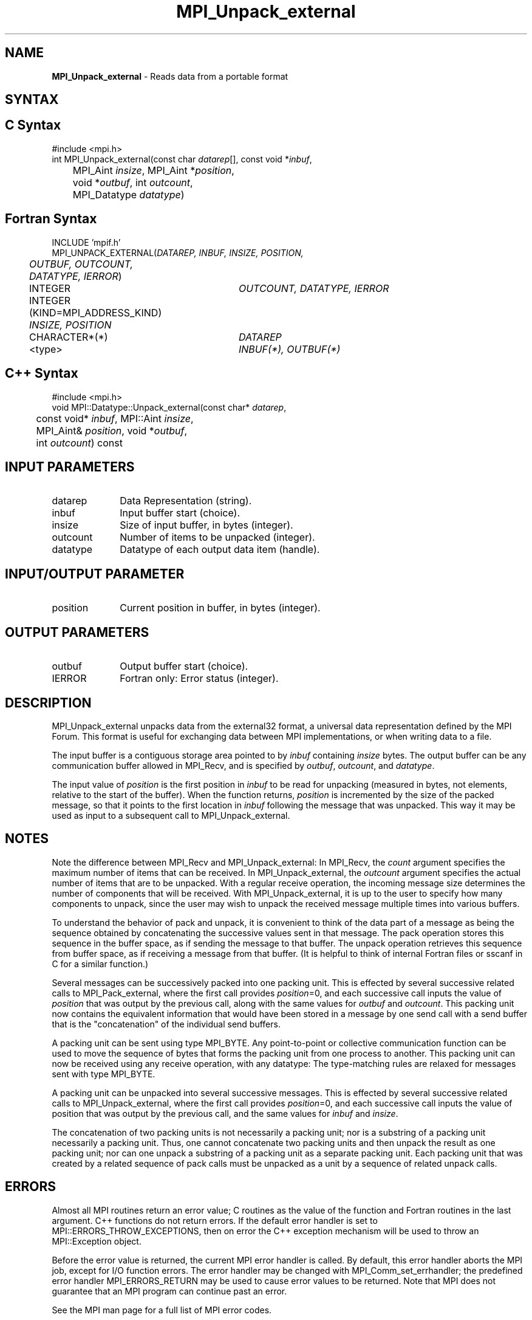 .\" -*- nroff -*-
.\" Copyright 2013 Los Alamos National Security, LLC. All rights reserved.
.\" Copyright 2010 Cisco Systems, Inc.  All rights reserved.
.\" Copyright 2006-2008 Sun Microsystems, Inc.
.\" Copyright (c) 1996 Thinking Machines Corporation
.\" $COPYRIGHT$
.TH MPI_Unpack_external 3 "Aug 05, 2015" "1.8.8" "Open MPI"

.SH NAME
\fBMPI_Unpack_external\fP \- Reads data from a portable format

.SH SYNTAX
.ft R

.SH C Syntax
.nf
#include <mpi.h>
int MPI_Unpack_external(const char \fIdatarep\fP[], const void *\fIinbuf\fP,
	MPI_Aint \fIinsize\fP, MPI_Aint *\fIposition\fP,
	void *\fIoutbuf\fP, int \fIoutcount\fP,
	MPI_Datatype \fIdatatype\fP)

.fi
.SH Fortran Syntax
.nf
INCLUDE 'mpif.h'
MPI_UNPACK_EXTERNAL(\fIDATAREP, INBUF, INSIZE, POSITION,
	OUTBUF, OUTCOUNT, DATATYPE, IERROR\fP)

	INTEGER		\fIOUTCOUNT, DATATYPE, IERROR\fP
	INTEGER (KIND=MPI_ADDRESS_KIND) \fIINSIZE, POSITION\fP
	CHARACTER*(*)	\fIDATAREP\fP
	<type>		\fIINBUF(*), OUTBUF(*)\fP

.fi
.SH C++ Syntax
.nf
#include <mpi.h>
void MPI::Datatype::Unpack_external(const char* \fIdatarep\fP,
	const void* \fIinbuf\fP, MPI::Aint \fIinsize\fP,
	MPI_Aint& \fIposition\fP, void *\fIoutbuf\fP,
	int \fIoutcount\fP) const

.fi
.SH INPUT PARAMETERS
.ft R
.TP 1i
datarep
Data Representation (string).
.ft R
.TP 1i
inbuf      
Input buffer start (choice).
.TP 1i
insize      
Size of input buffer, in bytes (integer).
.TP 1i
outcount      
Number of items to be unpacked (integer).
.TP 1i
datatype      
Datatype of each output data item (handle).

.SH INPUT/OUTPUT PARAMETER
.ft R
.TP 1i
position      
Current position in buffer, in bytes (integer).

.SH OUTPUT PARAMETERS
.ft R
.TP 1i
outbuf      
Output buffer start (choice).
.ft R
.TP 1i
IERROR
Fortran only: Error status (integer). 

.SH DESCRIPTION
.ft R
MPI_Unpack_external unpacks data from the external32 format, a
universal data representation defined by the MPI Forum. This format is
useful for exchanging data between MPI implementations, or when
writing data to a file.
.sp
The input buffer is a contiguous storage area pointed to by
\fIinbuf\fP containing \fIinsize\fP bytes. The output buffer can be
any communication buffer allowed in MPI_Recv, and is specified by
\fIoutbuf\fP, \fIoutcount\fP, and \fIdatatype\fP.
.sp
The input value of \fIposition\fP is the first position in \fIinbuf\fP
to be read for unpacking (measured in bytes, not elements, relative to
the start of the buffer). When the function returns, \fIposition\fP is
incremented by the size of the packed message, so that it points to
the first location in \fIinbuf\fP following the message that was
unpacked. This way it may be used as input to a subsequent call to
MPI_Unpack_external.

.SH NOTES
.ft R
Note the difference between MPI_Recv and MPI_Unpack_external: In
MPI_Recv, the \fIcount\fP argument specifies the maximum number of
items that can be received. In MPI_Unpack_external, the \fIoutcount\fP
argument specifies the actual number of items that are to be
unpacked. With a regular receive operation, the incoming message size
determines the number of components that will be received. With
MPI_Unpack_external, it is up to the user to specify how many
components to unpack, since the user may wish to unpack the received
message multiple times into various buffers.
.sp
To understand the behavior of pack and unpack, it is convenient to
think of the data part of a message as being the sequence obtained by
concatenating the successive values sent in that message. The pack
operation stores this sequence in the buffer space, as if sending the
message to that buffer. The unpack operation retrieves this sequence
from buffer space, as if receiving a message from that buffer. (It is
helpful to think of internal Fortran files or sscanf in C for a
similar function.)
.sp
Several messages can be successively packed into one packing
unit. This is effected by several successive related calls to
MPI_Pack_external, where the first call provides \fIposition\fP=0,
and each successive call inputs the value of \fIposition\fP that was
output by the previous call, along with the same values for
\fIoutbuf\fP and \fIoutcount\fP. This packing unit now contains the
equivalent information that would have been stored in a message by one
send call with a send buffer that is the "concatenation" of the
individual send buffers.
.sp
A packing unit can be sent using type MPI_BYTE. Any point-to-point
or collective communication function can be used to move the sequence
of bytes that forms the packing unit from one process to another. This
packing unit can now be received using any receive operation, with any
datatype: The type-matching rules are relaxed for messages sent with
type MPI_BYTE.
.sp
A packing unit can be unpacked into several successive messages. This
is effected by several successive related calls to
MPI_Unpack_external, where the first call provides \fIposition\fP=0,
and each successive call inputs the value of position that was output
by the previous call, and the same values for \fIinbuf\fP and
\fIinsize\fP.
.sp
The concatenation of two packing units is not necessarily a packing
unit; nor is a substring of a packing unit necessarily a packing
unit. Thus, one cannot concatenate two packing units and then unpack
the result as one packing unit; nor can one unpack a substring of a
packing unit as a separate packing unit. Each packing unit that was
created by a related sequence of pack calls must be unpacked as a unit
by a sequence of related unpack calls.

.SH ERRORS
.ft R
Almost all MPI routines return an error value; C routines as
the value of the function and Fortran routines in the last argument. C++
functions do not return errors. If the default error handler is set to
MPI::ERRORS_THROW_EXCEPTIONS, then on error the C++ exception mechanism
will be used to throw an MPI::Exception object.
.sp
Before the error value is returned, the current MPI error handler is
called. By default, this error handler aborts the MPI job, except for
I/O function errors. The error handler may be changed with
MPI_Comm_set_errhandler; the predefined error handler MPI_ERRORS_RETURN
may be used to cause error values to be returned. Note that MPI does not
guarantee that an MPI program can continue past an error.
.sp
See the MPI man page for a full list of MPI error codes.

.SH SEE ALSO
.ft R
.nf
MPI_Pack_external
MPI_Pack_external_size
MPI_Recv
sscanf(3C)

